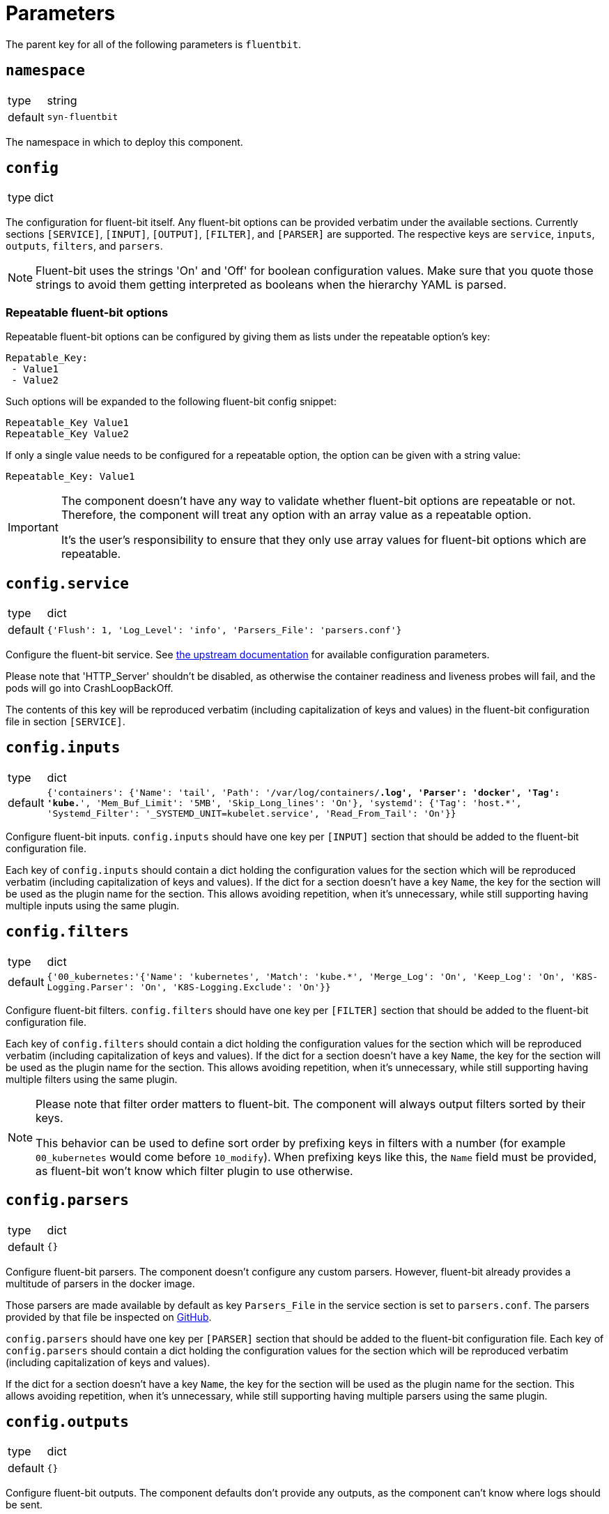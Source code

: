 = Parameters

The parent key for all of the following parameters is `fluentbit`.

== `namespace`

[horizontal]
type:: string
default:: `syn-fluentbit`

The namespace in which to deploy this component.

== `config`

[horizontal]
type:: dict

The configuration for fluent-bit itself. Any fluent-bit options can be provided verbatim under the available sections.
Currently sections `[SERVICE]`, `[INPUT]`, `[OUTPUT]`, `[FILTER]`, and `[PARSER]`  are supported.
The respective keys are `service`, `inputs`, `outputs`, `filters`, and `parsers`.

[NOTE]
====
Fluent-bit uses the strings 'On' and 'Off' for boolean configuration values.
Make sure that you quote those strings to avoid them getting interpreted as booleans when the hierarchy YAML is parsed.
====

=== Repeatable fluent-bit options

Repeatable fluent-bit options can be configured by giving them as lists under the repeatable option's key:

[source,yaml]
----
Repatable_Key:
 - Value1
 - Value2
----

Such options will be expanded to the following fluent-bit config snippet:

[source]
----
Repeatable_Key Value1
Repeatable_Key Value2
----

If only a single value needs to be configured for a repeatable option, the option can be given with a string value:

[source,yaml]
----
Repeatable_Key: Value1
----

[IMPORTANT]
====
The component doesn't have any way to validate whether fluent-bit options are repeatable or not.
Therefore, the component will treat any option with an array value as a repeatable option.

It's the user's responsibility to ensure that they only use array values for fluent-bit options which are repeatable.
====

== `config.service`

[horizontal]
type:: dict
default:: `{'Flush': 1, 'Log_Level': 'info', 'Parsers_File': 'parsers.conf'}`

Configure the fluent-bit service.
See https://docs.fluentbit.io/manual/administration/configuring-fluent-bit/configuration-file#config_section[the upstream documentation] for available configuration parameters.

Please note that 'HTTP_Server' shouldn't be disabled, as otherwise the container readiness and liveness probes will fail, and the pods will go into CrashLoopBackOff.

The contents of this key will be reproduced verbatim (including capitalization of keys and values) in the fluent-bit configuration file in section `[SERVICE]`.

== `config.inputs`

[horizontal]
type:: dict
default:: `{'containers': {'Name': 'tail', 'Path': '/var/log/containers/*.log', 'Parser': 'docker', 'Tag': 'kube.*', 'Mem_Buf_Limit': '5MB', 'Skip_Long_lines': 'On'}, 'systemd': {'Tag': 'host.*', 'Systemd_Filter': '_SYSTEMD_UNIT=kubelet.service', 'Read_From_Tail': 'On'}}`

Configure fluent-bit inputs.
`config.inputs` should have one key per `[INPUT]` section that should be added to the fluent-bit configuration file.

Each key of `config.inputs` should contain a dict holding the configuration values for the section which will be reproduced verbatim (including capitalization of keys and values).
If the dict for a section doesn't have a key `Name`, the key for the section will be used as the plugin name for the section.
This allows avoiding repetition, when it's unnecessary, while still supporting having multiple inputs using the same plugin.

== `config.filters`

[horizontal]
type:: dict
default:: `{'00_kubernetes:'{'Name': 'kubernetes', 'Match': 'kube.*', 'Merge_Log': 'On', 'Keep_Log': 'On', 'K8S-Logging.Parser': 'On', 'K8S-Logging.Exclude': 'On'}}`

Configure fluent-bit filters.
`config.filters` should have one key per `[FILTER]` section that should be added to the fluent-bit configuration file.

Each key of `config.filters` should contain a dict holding the configuration values for the section which will be reproduced verbatim (including
capitalization of keys and values).
If the dict for a section doesn't have a key `Name`, the key for the section will be used as the plugin name for the section.
This allows avoiding repetition, when it's unnecessary, while still supporting having multiple filters using the same plugin.

[NOTE]
====
Please note that filter order matters to fluent-bit.
The component will always output filters sorted by their keys.

This behavior can be used to define sort order by prefixing keys in filters with a number (for example `00_kubernetes` would come before `10_modify`).
When prefixing keys like this, the `Name` field must be provided, as fluent-bit won't know which filter plugin to use otherwise.
====

== `config.parsers`

[horizontal]
type:: dict
default:: `{}`

Configure fluent-bit parsers.
The component doesn't configure any custom parsers.
However, fluent-bit already provides a multitude of parsers in the docker image.

Those parsers are made available by default as key `Parsers_File` in the service section is set to `parsers.conf`.
The parsers provided by that file be inspected on https://docs.fluentbit.io/manual/administration/configuring-fluent-bit/configuration-file#config_section[GitHub].

`config.parsers` should have one key per `[PARSER]` section that should be added to the fluent-bit configuration file.
Each key of `config.parsers` should contain a dict holding the configuration values for the section which will be reproduced verbatim (including capitalization of keys and values).

If the dict for a section doesn't have a key `Name`, the key for the section will be used as the plugin name for the section.
This allows avoiding repetition, when it's unnecessary, while still supporting having multiple parsers using the same plugin.

== `config.outputs`

[horizontal]
type:: dict
default:: `{}`

Configure fluent-bit outputs.
The component defaults don't provide any outputs, as the component can't know where logs should be sent.

`config.outputs` should have one key per `[OUTPUT]` section that should be added to the fluent-bit configuration file.
Each key of `config.outputs` should contain a dict holding the configuration values for the section which will be reproduced verbatim (including
capitalization of keys and values).
If the dict for a section doesn't have a key `Name`, the key for the section will be used as the plugin name for the section.
This allows avoiding repetition, when it's unnecessary, while still supporting having multiple outputs using the same plugin.

== `annotations`

[horizontal]
type:: dict
default:: `{'fluentbit.io/exclude': 'true'}`

Annotations for the fluent-bit pods.

By default annotation `fluentbit.io/exclude: 'true'` is set.
This annotation ensures that fluent-bit doesn't process its own logs.
This allows increasing the fluent-bit log level without having to worry about creating an exponential amount of logs, which could happen otherwise, as higher log levels will reproduce each processed message to `stdout`.

== `psp_enabled`

[horizontal]
type:: bool
default:: `false`

Provides a PodSecurityPolicy for the fluent-bit pods, if enabled.

== `monitoring.enabled`

[horizontal]
type:: bool
default:: `false`

Configures a ServiceMonitor for fluent-bit, if enabled.

== `monitoring.metricsPort`

[horizontal]
type:: int
default:: `2020`

Configures the port on which fluent-bit exposes its metrics.

This value is also injected into the fluent-bit configuration file in section `[SERVICE]` as the value for key `HTTP_Port`, unless `HTTP_Port` is explicitly set in `config.service`.

== `tolerations`

[horizontal]
type:: list
default:: `[]`

Tolerations that are configured on the fluent-bit pods.

== `extraVolumes`

[horizontal]
type:: list of https://kubernetes.io/docs/reference/generated/kubernetes-api/v1.20/#volume-v1-core[Volume]
default:: `[syn-config]`

Additional volumes that are configured on the fluent-bit pods.

== `extraVolumeMounts`

[horizontal]
type:: list of https://kubernetes.io/docs/reference/generated/kubernetes-api/v1.20/#volumemount-v1-core[VolumeMount]
default:: `[syn-config]`

Additional volume mounts that are configured on the fluent-bit pods.

== `charts.fluent_bit`

[horizontal]
type:: string
default:: `0.15.1`

== `images.fluent_bit.image`

[horizontal]
type:: string
default:: `docker.io/fluent/fluent-bit`

== `images.fluent_bit.tag`

[horizontal]
type:: string
default:: `1.7.2`

== Example

[source,yaml]
----
# configure log-forwarding to Graylog over GELF/TCP
# The key `gelf` in `outputs` is used as the plugin name in the resulting
# configuration, since the `Name` field was omitted under key `gelf`.
config:
  outputs:
    gelf:
      Match: kube.*
      Host: graylog.example.com
      Port: 12201
      Mode: tcp
      Gelf_Host_Key: stream
      Gelf_Short_Message_Key: log
----

[source,yaml]
----
# Add field to log messages.
#
# This example showcases specifying the plugin to use by setting 'Name'.
# When 'Name' is given, the key in `filters` is ignored.
config:
  filters:
    add_cluster_name:
      Name: modify
      Match: '*'
      Add: "syn_cluster_name ${cluster:name}"
----

[source,yaml]
----
# Configure repeatable options.
#
# This example configures the `systemd` input plugin to pick up logs from
# both the kubelet and docker units.
config:
  inputs:
    systemd:
      Name: systemd
      Tag: host.*
      Systemd_Filter:
        - _SYSTEMD_UNIT=kubelet.service
        - _SYSTEMD_UNIT=docker.service
      Read_From_Tail: 'On'
----
